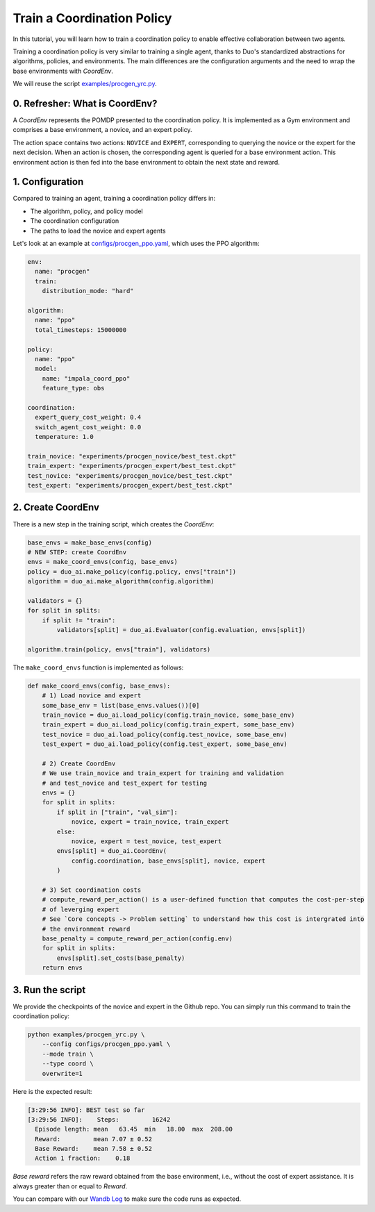 Train a Coordination Policy
===========================

In this tutorial, you will learn how to train a coordination policy to enable effective collaboration between two agents.

Training a coordination policy is very similar to training a single agent, thanks to Duo's standardized abstractions for algorithms, policies, and environments. The main differences are the configuration arguments and the need to wrap the base environments with `CoordEnv`.

We will reuse the script `examples/procgen_yrc.py <https://github.com/khanhptnk/duo-ai/blob/main/examples/procgen_yrc.py>`_.

0. Refresher: What is CoordEnv?
-------------------------------

A `CoordEnv` represents the POMDP presented to the coordination policy.  
It is implemented as a Gym environment and comprises a base environment, a novice, and an expert policy.

The action space contains two actions: ``NOVICE`` and ``EXPERT``, corresponding to querying the novice or the expert for the next decision.  
When an action is chosen, the corresponding agent is queried for a base environment action. This environment action is then fed into the base environment to obtain the next state and reward.

1. Configuration
----------------

Compared to training an agent, training a coordination policy differs in:

- The algorithm, policy, and policy model

- The coordination configuration

- The paths to load the novice and expert agents

Let's look at an example at `configs/procgen_ppo.yaml <https://github.com/khanhptnk/duo-ai/blob/main/configs/procgen_ppo.yaml>`_, which uses the PPO algorithm:

.. code-block:: yaml

    env:
      name: "procgen"
      train:
        distribution_mode: "hard"

    algorithm: 
      name: "ppo"
      total_timesteps: 15000000

    policy:
      name: "ppo"
      model:
        name: "impala_coord_ppo"
        feature_type: obs

    coordination:
      expert_query_cost_weight: 0.4
      switch_agent_cost_weight: 0.0
      temperature: 1.0

    train_novice: "experiments/procgen_novice/best_test.ckpt"
    train_expert: "experiments/procgen_expert/best_test.ckpt"
    test_novice: "experiments/procgen_novice/best_test.ckpt"
    test_expert: "experiments/procgen_expert/best_test.ckpt"


2. Create CoordEnv
------------------

There is a new step in the training script, which creates the `CoordEnv`:

.. code-block:: python

    base_envs = make_base_envs(config)
    # NEW STEP: create CoordEnv
    envs = make_coord_envs(config, base_envs)
    policy = duo_ai.make_policy(config.policy, envs["train"])
    algorithm = duo_ai.make_algorithm(config.algorithm)

    validators = {}
    for split in splits:
        if split != "train":
            validators[split] = duo_ai.Evaluator(config.evaluation, envs[split])

    algorithm.train(policy, envs["train"], validators)

The ``make_coord_envs`` function is implemented as follows:

.. code-block:: python

    def make_coord_envs(config, base_envs):
        # 1) Load novice and expert
        some_base_env = list(base_envs.values())[0]
        train_novice = duo_ai.load_policy(config.train_novice, some_base_env)
        train_expert = duo_ai.load_policy(config.train_expert, some_base_env)
        test_novice = duo_ai.load_policy(config.test_novice, some_base_env)
        test_expert = duo_ai.load_policy(config.test_expert, some_base_env)

        # 2) Create CoordEnv
        # We use train_novice and train_expert for training and validation
        # and test_novice and test_expert for testing
        envs = {}
        for split in splits:
            if split in ["train", "val_sim"]:
                novice, expert = train_novice, train_expert
            else:
                novice, expert = test_novice, test_expert
            envs[split] = duo_ai.CoordEnv(
                config.coordination, base_envs[split], novice, expert
            )

        # 3) Set coordination costs 
        # compute_reward_per_action() is a user-defined function that computes the cost-per-step 
        # of leverging expert
        # See `Core concepts -> Problem setting` to understand how this cost is intergrated into 
        # the environment reward 
        base_penalty = compute_reward_per_action(config.env)
        for split in splits:
            envs[split].set_costs(base_penalty) 
        return envs


3. Run the script
-----------------

We provide the checkpoints of the novice and expert in the Github repo. You can simply run this command to train the coordination policy:

.. code-block:: bash

    python examples/procgen_yrc.py \
        --config configs/procgen_ppo.yaml \
        --mode train \
        --type coord \
        overwrite=1


Here is the expected result:

.. code-block:: bash

    [3:29:56 INFO]: BEST test so far
    [3:29:56 INFO]:    Steps:         16242
      Episode length: mean   63.45  min   18.00  max  208.00
      Reward:         mean 7.07 ± 0.52
      Base Reward:    mean 7.58 ± 0.52
      Action 1 fraction:    0.18

`Base reward` refers the raw reward obtained from the base environment, i.e., without the cost of expert assistance. It is always greater than or equal to `Reward`.

You can compare with our `Wandb Log <https://wandb.ai/kxnguyen/YRC-public/runs/7b0imagl?nw=nwuserkxnguyen>`_ to make sure the code runs as expected. 
